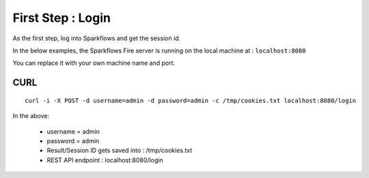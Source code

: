 First Step : Login
==================

As the first step, log into Sparkflows and get the session id.

In the below examples, the Sparkflows Fire server is running on the local machine at : ``localhost:8080``

You can replace it with your own machine name and port.

CURL
----

::

    curl -i -X POST -d username=admin -d password=admin -c /tmp/cookies.txt localhost:8080/login
    
In the above:

    * username = admin
    * password = admin
    * Result/Session ID gets saved into : /tmp/cookies.txt
    * REST API endpoint : localhost:8080/login    
